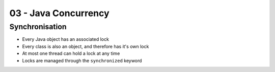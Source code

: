 .. _G53SRP03:

=====================
03 - Java Concurrency
=====================

Synchronisation
---------------

* Every Java object has an associated lock
* Every class is also an object, and therefore has it's own lock
* At most one thread can hold a lock at any time
* Locks are managed through the ``synchronized`` keyword
